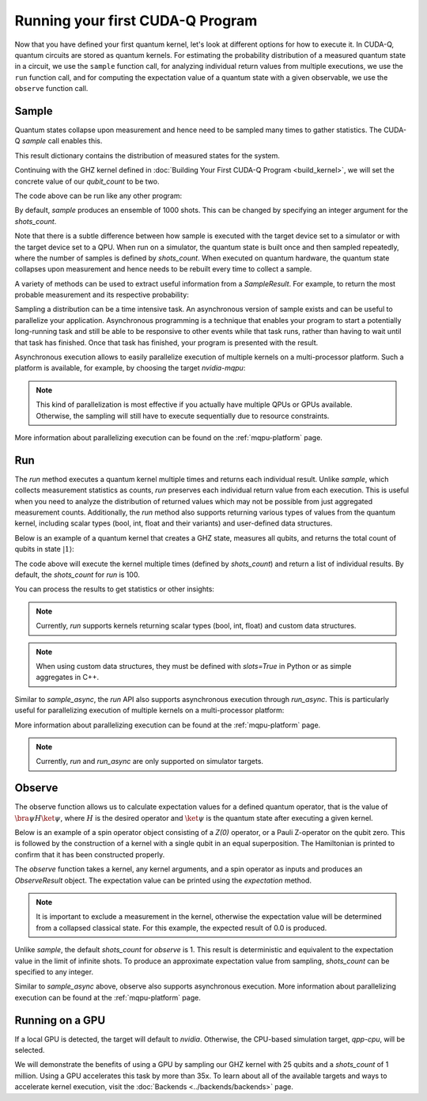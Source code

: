Running your first CUDA-Q Program
----------------------------------------

Now that you have defined your first quantum kernel, let's look at different options for how to execute it.
In CUDA-Q, quantum circuits are stored as quantum kernels. For estimating the probability distribution of 
a measured quantum state in a circuit, we use the ``sample`` function call, for analyzing individual return values 
from multiple executions, we use the ``run`` function call, and for computing the expectation value of a quantum 
state with a given observable, we use the ``observe`` function call.

Sample
++++++++

Quantum states collapse upon measurement and hence need to be sampled many times to gather statistics. The CUDA-Q `sample` call enables this.

.. tab:: Python

  The :func:`cudaq.sample` method takes a kernel and its arguments as inputs, and returns a :class:`cudaq.SampleResult`.

.. tab:: C++

  The `cudaq::sample` method takes a kernel and its arguments as inputs, and returns a `cudaq::SampleResult`.

This result dictionary contains the distribution of measured states for the system.

Continuing with the GHZ kernel defined in :doc:`Building Your First CUDA-Q Program <build_kernel>`,
we will set the concrete value of our `qubit_count` to be two.

.. tab:: Python

  .. literalinclude:: ../../snippets/python/using/first_sample.py
        :language: python
        :start-after: [Begin Sample1]
        :end-before: [End Sample1]

.. tab:: C++

  .. literalinclude:: ../../snippets/cpp/using/first_sample.cpp
        :language: cpp
        :start-after: [Begin Sample1]
        :end-before: [End Sample1]

The code above can be run like any other program:

.. tab:: Python

  Assuming the program is saved in the file `sample.py`, we can execute it with the command

  .. code-block:: console

      python3 sample.py

.. tab:: C++

  Assuming the program is saved in the file `sample.cpp`, we can now compile this file with the `nvq++` toolchain, and then run the compiled executable.

  .. code-block:: console

      nvq++ sample.cpp
      ./a.out

By default, `sample` produces an ensemble of 1000 shots. This can be changed by specifying an integer argument
for the `shots_count`.

.. tab:: Python

  .. literalinclude:: ../../snippets/python/using/first_sample.py
        :language: python
        :start-after: [Begin Sample2]
        :end-before: [End Sample2]

.. tab:: C++

  .. literalinclude:: ../../snippets/cpp/using/first_sample.cpp
        :language: cpp
        :start-after: [Begin Sample2]
        :end-before: [End Sample2]

Note that there is a subtle difference between how sample is executed with the target device set to a simulator or with the target device set to a QPU. When run on a simulator, the quantum state is built once and then sampled repeatedly, where the number of samples is defined by `shots_count`. When executed on quantum hardware, the quantum state collapses upon measurement and hence needs to be rebuilt every time to collect a sample.

A variety of methods can be used to extract useful information from a `SampleResult`. For example,
to return the most probable measurement and its respective probability:

.. tab:: Python

  .. literalinclude:: ../../snippets/python/using/first_sample.py
        :language: python
        :start-after: [Begin Sample3]
        :end-before: [End Sample3]

  See the :doc:`API specification <../../../api/languages/python_api>` for further information.

.. tab:: C++

  .. literalinclude:: ../../snippets/cpp/using/first_sample.cpp
        :language: cpp
        :start-after: [Begin Sample3]
        :end-before: [End Sample3]

  See the :doc:`API specification <../../../api/languages/cpp_api>` for further information.

Sampling a distribution can be a time intensive task. An asynchronous version of sample exists and can be useful to parallelize your application. Asynchronous programming is a technique that enables your program to start a potentially long-running task and still be able to be responsive to other events while that task runs, rather than having to wait until that task has finished. Once that task has finished, your program is presented with the result.

Asynchronous execution allows to easily parallelize execution of multiple kernels on a multi-processor platform. Such a platform
is available, for example, by choosing the target `nvidia-mqpu`:

.. tab:: Python

  .. literalinclude:: ../../snippets/python/using/first_sample.py
        :language: python
        :start-after: [Begin SampleAsync]
        :end-before: [End SampleAsync]

.. note::

  This kind of parallelization is most effective
  if you actually have multiple QPUs or GPUs available. Otherwise, the 
  sampling will still have to execute sequentially due to resource constraints. 

More information about parallelizing execution can be found on the :ref:`mqpu-platform`  page.

Run
+++++++++

The `run` method executes a quantum kernel multiple times and returns each individual result. Unlike `sample`, 
which collects measurement statistics as counts, `run` preserves each individual return value from each 
execution. This is useful when you need to analyze the distribution of returned values which may not be possible from just 
aggregated measurement counts. Additionally, the `run` method also supports returning various types of values 
from the quantum kernel, including scalar types (bool, int, float and their variants) and user-defined data structures.

.. tab:: Python

  The ``cudaq.run`` method takes a kernel and its arguments as inputs and returns a list containing 
  the result values from each execution. The kernel must return a non-void value.

.. tab:: C++

  The ``cudaq::run`` method takes a kernel and its arguments as inputs and returns a `std::vector` containing
  the result values from each execution. The kernel must return a non-void value.

Below is an example of a quantum kernel that creates a GHZ state, measures all qubits, and returns the total 
count of qubits in state :math:`|1\rangle`:

.. tab:: Python

  .. literalinclude:: ../../snippets/python/using/first_run.py
        :language: python
        :start-after: [Begin Run1]
        :end-before: [End Run1]

.. tab:: C++

  .. literalinclude:: ../../snippets/cpp/using/first_run.cpp
        :language: cpp
        :start-after: [Begin Run1]
        :end-before: [End Run1]

The code above will execute the kernel multiple times (defined by `shots_count`) and return a list of 
individual results. By default, the `shots_count` for `run` is 100.

You can process the results to get statistics or other insights:

.. tab:: Python

  .. literalinclude:: ../../snippets/python/using/first_run.py
        :language: python
        :start-after: [Begin Run2]
        :end-before: [End Run2]

.. tab:: C++

  .. literalinclude:: ../../snippets/cpp/using/first_run.cpp
        :language: cpp
        :start-after: [Begin Run2]
        :end-before: [End Run2]


.. note::

  Currently, `run` supports kernels returning scalar types (bool, int, float) and custom data structures.

.. note:: 

  When using custom data structures, they must be defined with `slots=True` in Python or as simple aggregates in C++.


Similar to `sample_async`, the `run` API also supports asynchronous execution through `run_async`. 
This is particularly useful for parallelizing execution of multiple kernels on a multi-processor platform:

.. tab:: Python

  .. literalinclude:: ../../snippets/python/using/first_run.py
        :language: python
        :start-after: [Begin RunAsync]
        :end-before: [End RunAsync]

.. tab:: C++

  .. literalinclude:: ../../snippets/cpp/using/first_run.cpp
        :language: cpp
        :start-after: [Begin RunAsync]
        :end-before: [End RunAsync]

More information about parallelizing execution can be found at the :ref:`mqpu-platform` page.


.. note:: 

  Currently, `run` and `run_async` are only supported on simulator targets.


Observe
+++++++++

The observe function allows us to calculate expectation values for a defined quantum operator, that is the value of :math:`\bra{\psi}H\ket{\psi}`, where :math:`H` is the desired operator and :math:`\ket{\psi}` is the quantum state after executing a given kernel. 

.. tab:: Python

  The :func:`cudaq.observe` method takes a kernel and its arguments as inputs, along with a :class:`cudaq.operators.spin.SpinOperator`.

  Using the `cudaq.spin` module, operators may be defined as a linear combination of Pauli strings. Functions, such
  as :func:`cudaq.spin.i`, :func:`cudaq.spin.x`, :func:`cudaq.spin.y`, :func:`cudaq.spin.z` may be used to construct more
  complex spin Hamiltonians on multiple qubits.

.. tab:: C++

  The `cudaq::observe` method takes a kernel and its arguments as inputs, along with a `cudaq::spin_op`.

  Operators may be defined as a linear combination of Pauli strings. Functions, such
  as `cudaq::spin_op::i`, `cudaq::spin_op::x`, `cudaq::spin_op::y`, `cudaq::spin_op::z` may be used to construct more
  complex spin Hamiltonians on multiple qubits.

Below is an example of a spin operator object consisting of a `Z(0)` operator, or a Pauli Z-operator on the qubit zero. 
This is followed by the construction of a kernel with a single qubit in an equal superposition. 
The Hamiltonian is printed to confirm that it has been constructed properly.

.. tab:: Python

  .. literalinclude:: ../../snippets/python/using/first_observe.py
        :language: python
        :start-after: [Begin Observe1]
        :end-before: [End Observe1]

.. tab:: C++

  .. literalinclude:: ../../snippets/cpp/using/first_observe.cpp
        :language: cpp
        :start-after: [Begin Observe1]
        :end-before: [End Observe1]

The `observe` function takes a kernel, any kernel arguments, and a spin operator as inputs and produces an `ObserveResult` object.
The expectation value can be printed using the `expectation` method. 

.. note:: 
  
  It is important to exclude a measurement in the kernel, otherwise the expectation value will be determined from a collapsed 
  classical state. For this example, the expected result of 0.0 is produced.

.. tab:: Python

  .. literalinclude:: ../../snippets/python/using/first_observe.py
        :language: python
        :start-after: [Begin Observe2]
        :end-before: [End Observe2]

.. tab:: C++

  .. literalinclude:: ../../snippets/cpp/using/first_observe.cpp
        :language: cpp
        :start-after: [Begin Observe2]
        :end-before: [End Observe2]

Unlike `sample`, the default `shots_count` for `observe` is 1. This result is deterministic and equivalent to the
expectation value in the limit of infinite shots.  To produce an approximate expectation value from sampling, `shots_count` can
be specified to any integer.

.. tab:: Python

  .. literalinclude:: ../../snippets/python/using/first_observe.py
        :language: python
        :start-after: [Begin Observe3]
        :end-before: [End Observe3]

.. tab:: C++

  .. literalinclude:: ../../snippets/cpp/using/first_observe.cpp
        :language: cpp
        :start-after: [Begin Observe3]
        :end-before: [End Observe3]

Similar to `sample_async` above, observe also supports asynchronous execution. 
More information about parallelizing execution can be found at 
the :ref:`mqpu-platform` page.

Running on a GPU
++++++++++++++++++

.. tab:: Python

  Using :func:`cudaq.set_target`, different targets can be specified for kernel execution.

.. tab:: C++

  Using the `--target` argument to `nvq++`, different targets can be specified for kernel execution.

If a local GPU is detected, the target will default to `nvidia`. Otherwise, the CPU-based simulation
target, `qpp-cpu`,  will be selected.
  
We will demonstrate the benefits of using a GPU by sampling our GHZ kernel with 25 qubits and a
`shots_count` of 1 million. Using a GPU accelerates this task by more than 35x. To learn about
all of the available targets and ways to accelerate kernel execution, visit the
:doc:`Backends <../backends/backends>` page.

.. tab:: Python

  .. literalinclude:: ../../snippets/python/using/time.py
        :language: python
        :start-after: [Begin Time]
        :end-before: [End Time]

.. tab:: C++

  To compare the performance, we can create a simple timing script that isolates just the call
  to `cudaq::sample`. We are still using the same GHZ kernel as earlier, but the following
  modification is made to the main function:

  .. literalinclude:: ../../snippets/cpp/using/time.cpp
    :language: cpp
    :start-after: [Begin Time]
    :end-before: [End Time]

  First we execute on the CPU backend:

  .. code:: console

    nvq++ --target=qpp-cpu sample.cpp
    ./a.out
  
  seeing an output of the order:
  ``It took 22.8337 seconds.``

  Now we can execute on the GPU enabled backend:

  .. code:: console

    nvq++ --target=nvidia sample.cpp
    ./a.out

  seeing an output of the order:
  ``It took 3.18988 seconds.``

